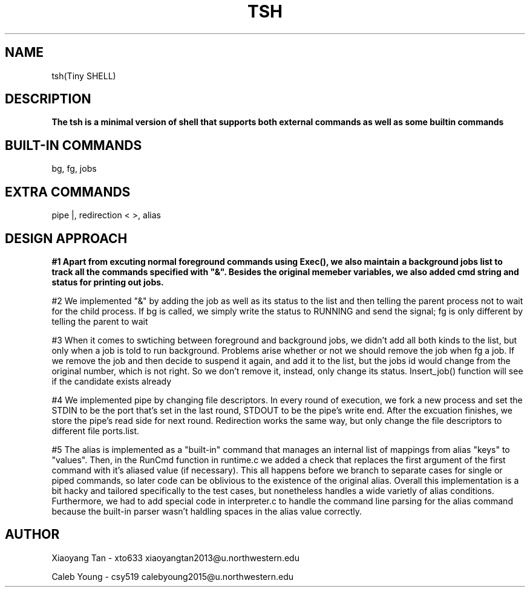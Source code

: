 .\" NOTE: We implemented all extra requirements: pipe, io-redirection and alias
.TH TSH 1 "tsh-A tiny shell" "Northwestern University EECS 343 Operating System - Fall 2014"
.SH NAME 
tsh(Tiny SHELL)
.SH DESCRIPTION
.B
The tsh is a minimal version of shell that supports both external commands as well as some builtin commands
.SH BUILT-IN COMMANDS
.IPcd, 
bg, 
fg, 
jobs
.SH EXTRA COMMANDS
.IPcd, 
pipe |, 
redirection < >, 
alias
.SH DESIGN APPROACH
.B 
#1 Apart from excuting normal foreground commands using Exec(), we also maintain a background jobs list to track all the commands specified with "&". Besides the original memeber variables, we also added cmd string and status for printing out jobs.

#2 We implemented "&" by adding the job as well as its status to the list and then telling the parent process not to wait for the child process. If bg is called, we simply write the status to RUNNING and send the signal; fg is only different by telling the parent to wait

#3 When it comes to swtiching between foreground and background jobs, we didn't add all both kinds to the list, but only when a job is told to run background. Problems arise whether or not we should remove the job when fg a job. If we remove the job and then decide to suspend it again, and add it to the list, but the jobs id would change from the original number, which is not right. So we don't remove it, instead, only change its status. Insert_job() function will see if the candidate exists already

#4 We implemented pipe by changing file descriptors. In every round of execution, we fork a new process and set the STDIN to be the port that's set in the last round, STDOUT to be the pipe's write end. After the excuation finishes, we store the pipe's read side for next round. Redirection works the same way, but only change the file descriptors to different file ports.list.

#5 The alias is implemented as a "built-in" command that manages an internal list of mappings from alias "keys" to "values". Then, in the RunCmd function in runtime.c we added a check that replaces the first argument of the first command with it's aliased value (if necessary). This all happens before we branch to separate cases for single or piped commands, so later code can be oblivious to the existence of the original alias. Overall this implementation is a bit hacky and tailored specifically to the test cases, but nonetheless handles a wide varietly of alias conditions. Furthermore, we had to add special code in interpreter.c to handle the command line parsing for the alias command because the built-in parser wasn't haldling spaces in the alias value correctly.
.SH AUTHOR
Xiaoyang Tan - xto633 xiaoyangtan2013@u.northwestern.edu

Caleb Young - csy519 calebyoung2015@u.northwestern.edu
